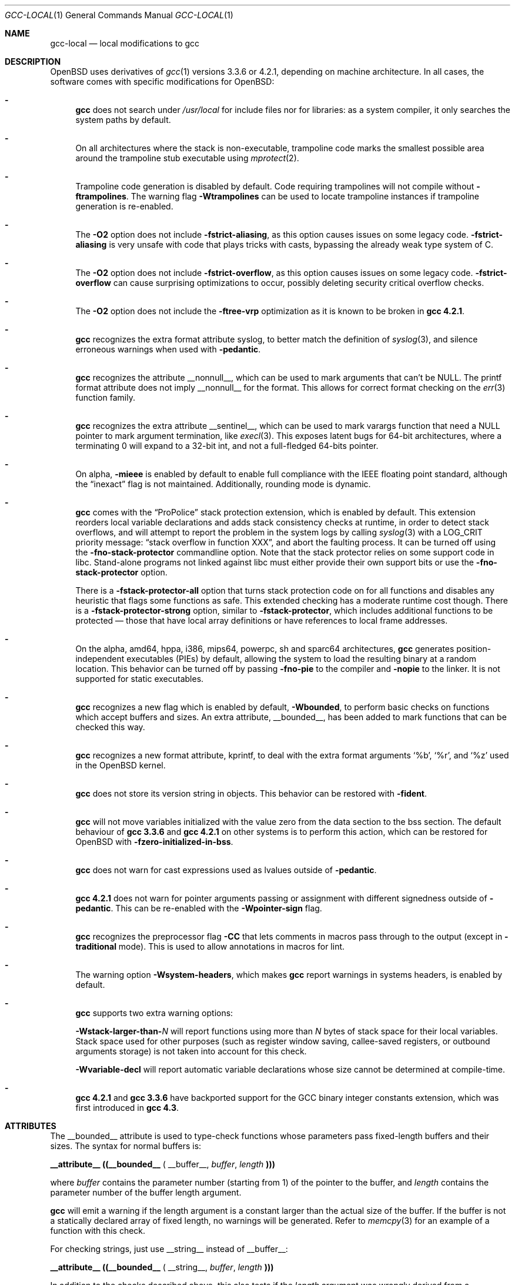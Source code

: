 .\" $OpenBSD: gcc-local.1,v 1.41 2014/01/21 07:47:59 jmc Exp $
.\"
.\" Copyright (c) 2002 Marc Espie
.\" Copyright (c) 2003 Anil Madhavapeddy
.\"
.\" All rights reserved.
.\"
.\" Redistribution and use in source and binary forms, with or without
.\" modification, are permitted provided that the following conditions
.\" are met:
.\" 1. Redistributions of source code must retain the above copyright
.\"    notice, this list of conditions and the following disclaimer.
.\" 2. Redistributions in binary form must reproduce the above copyright
.\"    notice, this list of conditions and the following disclaimer in the
.\"    documentation and/or other materials provided with the distribution.
.\"
.\" THIS SOFTWARE IS PROVIDED BY THE DEVELOPERS ``AS IS'' AND ANY EXPRESS OR
.\" IMPLIED WARRANTIES, INCLUDING, BUT NOT LIMITED TO, THE IMPLIED WARRANTIES
.\" OF MERCHANTABILITY AND FITNESS FOR A PARTICULAR PURPOSE ARE DISCLAIMED.
.\" IN NO EVENT SHALL THE DEVELOPERS BE LIABLE FOR ANY DIRECT, INDIRECT,
.\" INCIDENTAL, SPECIAL, EXEMPLARY, OR CONSEQUENTIAL DAMAGES (INCLUDING, BUT
.\" NOT LIMITED TO, PROCUREMENT OF SUBSTITUTE GOODS OR SERVICES; LOSS OF USE,
.\" DATA, OR PROFITS; OR BUSINESS INTERRUPTION) HOWEVER CAUSED AND ON ANY
.\" THEORY OF LIABILITY, WHETHER IN CONTRACT, STRICT LIABILITY, OR TORT
.\" (INCLUDING NEGLIGENCE OR OTHERWISE) ARISING IN ANY WAY OUT OF THE USE OF
.\" THIS SOFTWARE, EVEN IF ADVISED OF THE POSSIBILITY OF SUCH DAMAGE.
.\"
.Dd $Mdocdate: January 21 2014 $
.Dt GCC-LOCAL 1
.Os
.Sh NAME
.Nm gcc-local
.Nd local modifications to gcc
.Sh DESCRIPTION
.Ox
uses derivatives of
.Xr gcc 1
versions 3.3.6 or 4.2.1,
depending on machine architecture.
In all cases,
the software comes with specific modifications for
.Ox :
.Bl -dash
.It
.Nm gcc
does not search under
.Pa /usr/local
for include files nor for libraries:
as a system compiler, it only searches the system paths by default.
.It
On all architectures where the stack is non-executable,
trampoline code marks the smallest possible area around the trampoline stub
executable using
.Xr mprotect 2 .
.It
Trampoline code generation is disabled by default.
Code requiring trampolines will not compile without
.Fl ftrampolines .
The warning flag
.Fl Wtrampolines
can be used to locate trampoline instances if trampoline generation
is re-enabled.
.It
The
.Fl O2
option does not include
.Fl fstrict-aliasing ,
as this option causes issues on some legacy code.
.Fl fstrict-aliasing
is very unsafe with code that plays tricks with casts, bypassing the
already weak type system of C.
.It
The
.Fl O2
option does not include
.Fl fstrict-overflow ,
as this option causes issues on some legacy code.
.Fl fstrict-overflow
can cause surprising optimizations to occur, possibly deleting security
critical overflow checks.
.It
The
.Fl O2
option does not include the
.Fl ftree-vrp
optimization as it is known to be broken in
.Nm gcc 4.2.1 .
.It
.Nm gcc
recognizes the extra format attribute syslog, to better match
the definition of
.Xr syslog 3 ,
and silence erroneous warnings when used with
.Fl pedantic .
.It
.Nm gcc
recognizes the attribute
.Dv __nonnull__ ,
which can be used to mark arguments that can't be
.Dv NULL .
The printf format attribute does not imply
.Dv __nonnull__
for the format.
This allows for correct format checking on the
.Xr err 3
function family.
.It
.Nm gcc
recognizes the extra attribute
.Dv __sentinel__ ,
which can be used to mark varargs function that need a
.Dv NULL
pointer to mark argument termination, like
.Xr execl 3 .
This exposes latent bugs for 64-bit architectures,
where a terminating 0 will expand to a 32-bit int, and not a full-fledged
64-bits pointer.
.It
On alpha,
.Fl mieee
is enabled by default to enable full compliance with
the IEEE floating point standard,
although the
.Dq inexact
flag is not maintained.
Additionally, rounding mode is dynamic.
.It
.Nm gcc
comes with the
.Dq ProPolice
stack protection extension, which is enabled by default.
This extension reorders local variable declarations and adds stack consistency
checks at runtime, in order to detect stack overflows, and will attempt to
report the problem in the system logs by calling
.Xr syslog 3
with a
.Dv LOG_CRIT
priority message:
.Dq stack overflow in function XXX ,
and abort the faulting process.
It can be turned off using the
.Fl fno-stack-protector
commandline option.
Note that the stack protector relies on some support code in libc.
Stand-alone programs not linked against libc must either provide their own
support bits or use the
.Fl fno-stack-protector
option.
.Pp
There is a
.Fl fstack-protector-all
option that turns stack protection code on for all functions
and disables any heuristic that flags some functions as safe.
This extended checking has a moderate runtime cost though.
There is a
.Fl fstack-protector-strong
option, similar to
.Fl fstack-protector ,
which includes additional functions to be protected \(em those that
have local array definitions
or have references to local frame addresses.
.It
On the alpha, amd64, hppa, i386, mips64, powerpc, sh and sparc64
architectures,
.Nm gcc
generates position-independent executables
.Pq PIEs
by default, allowing the system to load the resulting binary
at a random location.
This behavior can be turned off by passing
.Fl fno-pie
to the compiler and
.Fl nopie
to the linker.
It is not supported for static executables.
.It
.Nm gcc
recognizes a new flag which is enabled by default,
.Fl Wbounded ,
to perform basic checks on functions which accept buffers and sizes.
An extra attribute,
.Dv __bounded__ ,
has been added to mark functions that can be
checked this way.
.It
.Nm gcc
recognizes a new format attribute, kprintf, to deal with the extra format
arguments
.Ql %b ,
.Ql %r ,
and
.Ql %z
used in the
.Ox
kernel.
.It
.Nm gcc
does not store its version string in objects.
This behavior can be restored with
.Fl fident .
.It
.Nm gcc
will not move variables initialized with the value zero
from the data section to the bss section.
The default behaviour of
.Nm gcc 3.3.6
and
.Nm gcc 4.2.1
on other systems is to perform this action, which can be restored for
.Ox
with
.Fl fzero-initialized-in-bss .
.It
.Nm gcc
does not warn for cast expressions used as lvalues outside of
.Fl pedantic .
.It
.Nm gcc 4.2.1
does not warn for pointer arguments passing or assignment with
different signedness outside of
.Fl pedantic .
This can be
re-enabled with the
.Fl Wpointer-sign
flag.
.It
.Nm gcc
recognizes the preprocessor flag
.Fl CC
that lets comments in macros pass through to the output (except in
.Fl traditional
mode).
This is used to allow annotations in macros for
lint.
.It
The warning option
.Fl Wsystem-headers ,
which makes
.Nm gcc
report warnings in systems headers,
is enabled by default.
.It
.Nm gcc
supports two extra warning options:
.Bl -item
.It
.Fl Wstack-larger-than- Ns Va N
will report functions using more than
.Va N
bytes of stack space for their local variables.
Stack space used for other purposes (such as register window saving,
callee-saved registers, or outbound arguments storage)
is not taken into account for this check.
.It
.Fl Wvariable-decl
will report automatic variable declarations whose size cannot be
determined at compile-time.
.El
.It
.Nm gcc 4.2.1
and
.Nm gcc 3.3.6
have backported support for the GCC binary integer constants extension,
which was first introduced in
.Nm gcc 4.3 .
.El
.Sh ATTRIBUTES
The
.Dv __bounded__
attribute is used to type-check functions whose parameters pass fixed-length
buffers and their sizes.
The syntax for normal buffers is:
.Pp
.Li __attribute__ ((__bounded__ (
.Dv __buffer__ ,
.Va buffer ,
.Va length
.Li )))
.Pp
where
.Fa buffer
contains the parameter number (starting from 1) of the pointer to the buffer,
and
.Fa length
contains the parameter number of the buffer length argument.
.Pp
.Nm gcc
will emit a warning if the length argument is a constant larger than the
actual size of the buffer.
If the buffer is not a statically declared array of fixed length, no warnings
will be generated.
Refer to
.Xr memcpy 3
for an example of a function with this check.
.Pp
For checking strings, just use
.Dv __string__
instead of
.Dv __buffer__ :
.Pp
.Li __attribute__ ((__bounded__ (
.Dv __string__ ,
.Va buffer ,
.Va length
.Li )))
.Pp
In addition to the checks described above, this also tests if the
.Va length
argument was wrongly derived from a
.Fn sizeof "void *"
operation.
.Xr strlcpy 3
is a good example of a string function with this check.
.Pp
If a function needs string checking like
.Dv __string__
but operates on element counts rather than buffer sizes, use
.Dv __wcstring__ :
.Pp
.Li __attribute__ ((__bounded__ (
.Dv __wcstring__ ,
.Va buffer ,
.Va count
.Li )))
.Pp
An example of a string function with this check is
.Xr wcslcpy 3 .
.Pp
Some functions specify the length as two arguments:
the number of elements and the size of each element.
In this case, use the
.Dv __size__
attribute:
.Pp
.Li __attribute__ ((__bounded__ (
.Dv __size__ ,
.Va buffer ,
.Va nmemb ,
.Va size
.Li )))
.Pp
where
.Va buffer
contains the parameter number of the pointer to the buffer,
.Va nmemb
contains the parameter number of the number of members, and
.Va size
has the parameter number of the size of each element.
The type checks performed by
.Dv __size__
are the same as the
.Dv __buffer__
attribute.
See
.Xr fread 3
for an example of this type of function.
.Pp
If a function accepts a buffer parameter and specifies that it has to be of a
minimum length, the __minbytes__ attribute can be used:
.Pp
.Li __attribute__ ((__bounded__ (
.Dv __minbytes__ ,
.Va buffer ,
.Va minsize
.Li )))
.Pp
where
.Va buffer
contains the parameter number of the pointer to the buffer, and
.Va minsize
specifies the minimum number of bytes that the buffer should be.
.Xr ctime_r 3
is an example of this type of function.
.Pp
If
.Fl Wbounded
is specified with
.Fl Wformat ,
additional checks are performed on
.Xr sscanf 3
format strings.
The
.Ql %s
fields are checked for incorrect bound lengths by checking the size of the
buffer associated with the format argument.
.Sh SEE ALSO
.Xr gcc 1
.Pp
.Lk http://www.research.ibm.com/trl/projects/security/ssp/
.Sh CAVEATS
The
.Fl Wbounded
flag only works with statically allocated fixed-size buffers.
Since it is applied at compile-time, dynamically allocated memory buffers
and non-constant arguments are ignored.
